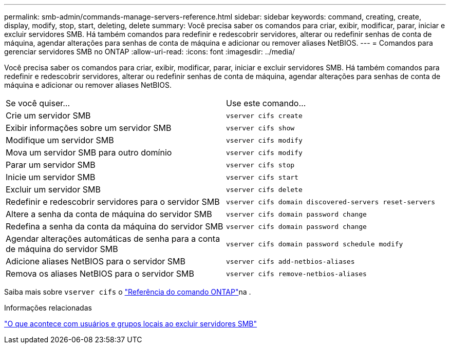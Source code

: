 ---
permalink: smb-admin/commands-manage-servers-reference.html 
sidebar: sidebar 
keywords: command, creating, create, display, modify, stop, start, deleting, delete 
summary: Você precisa saber os comandos para criar, exibir, modificar, parar, iniciar e excluir servidores SMB. Há também comandos para redefinir e redescobrir servidores, alterar ou redefinir senhas de conta de máquina, agendar alterações para senhas de conta de máquina e adicionar ou remover aliases NetBIOS. 
---
= Comandos para gerenciar servidores SMB no ONTAP
:allow-uri-read: 
:icons: font
:imagesdir: ../media/


[role="lead"]
Você precisa saber os comandos para criar, exibir, modificar, parar, iniciar e excluir servidores SMB. Há também comandos para redefinir e redescobrir servidores, alterar ou redefinir senhas de conta de máquina, agendar alterações para senhas de conta de máquina e adicionar ou remover aliases NetBIOS.

|===


| Se você quiser... | Use este comando... 


 a| 
Crie um servidor SMB
 a| 
`vserver cifs create`



 a| 
Exibir informações sobre um servidor SMB
 a| 
`vserver cifs show`



 a| 
Modifique um servidor SMB
 a| 
`vserver cifs modify`



 a| 
Mova um servidor SMB para outro domínio
 a| 
`vserver cifs modify`



 a| 
Parar um servidor SMB
 a| 
`vserver cifs stop`



 a| 
Inicie um servidor SMB
 a| 
`vserver cifs start`



 a| 
Excluir um servidor SMB
 a| 
`vserver cifs delete`



 a| 
Redefinir e redescobrir servidores para o servidor SMB
 a| 
`vserver cifs domain discovered-servers reset-servers`



 a| 
Altere a senha da conta de máquina do servidor SMB
 a| 
`vserver cifs domain password change`



 a| 
Redefina a senha da conta da máquina do servidor SMB
 a| 
`vserver cifs domain password change`



 a| 
Agendar alterações automáticas de senha para a conta de máquina do servidor SMB
 a| 
`vserver cifs domain password schedule modify`



 a| 
Adicione aliases NetBIOS para o servidor SMB
 a| 
`vserver cifs add-netbios-aliases`



 a| 
Remova os aliases NetBIOS para o servidor SMB
 a| 
`vserver cifs remove-netbios-aliases`

|===
Saiba mais sobre `vserver cifs` o link:https://docs.netapp.com/us-en/ontap-cli/search.html?q=vserver+cifs["Referência do comando ONTAP"^]na .

.Informações relacionadas
link:local-users-groups-when-deleting-servers-concept.html["O que acontece com usuários e grupos locais ao excluir servidores SMB"]
